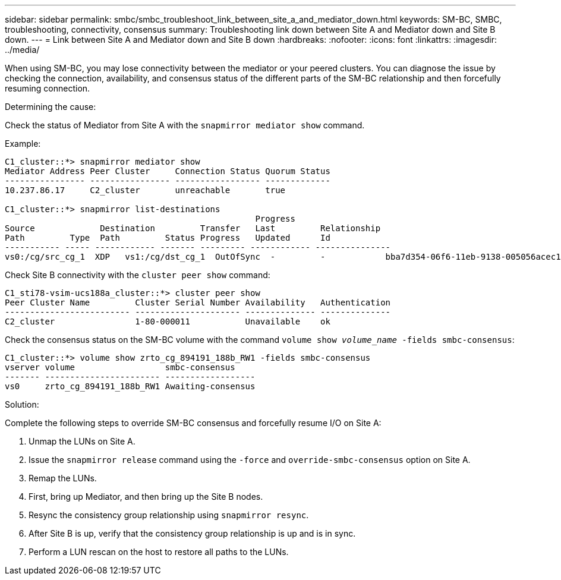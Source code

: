 ---
sidebar: sidebar
permalink: smbc/smbc_troubleshoot_link_between_site_a_and_mediator_down.html
keywords: SM-BC, SMBC, troubleshooting, connectivity, consensus
summary: Troubleshooting link down between Site A and Mediator down and Site B down.
---
= Link between Site A and Mediator down and Site B down
:hardbreaks:
:nofooter:
:icons: font
:linkattrs:
:imagesdir: ../media/

[.lead]
When using SM-BC, you may lose connectivity between the mediator or your peered clusters. You can diagnose the issue by checking the connection, availability, and consensus status of the different parts of the SM-BC relationship and then forcefully resuming connection.

.Determining the cause:

Check the status of Mediator from Site A with the `snapmirror mediator show` command.

.Example:
....
C1_cluster::*> snapmirror mediator show
Mediator Address Peer Cluster     Connection Status Quorum Status
---------------- ---------------- ----------------- -------------
10.237.86.17     C2_cluster       unreachable       true

C1_cluster::*> snapmirror list-destinations
                                                  Progress
Source             Destination         Transfer   Last         Relationship
Path         Type  Path         Status Progress   Updated      Id
----------- ----- ------------ ------- --------- ------------ ---------------
vs0:/cg/src_cg_1  XDP   vs1:/cg/dst_cg_1  OutOfSync  -         -            bba7d354-06f6-11eb-9138-005056acec19
....

Check Site B connectivity with the `cluster peer show` command:

....
C1_sti78-vsim-ucs188a_cluster::*> cluster peer show
Peer Cluster Name         Cluster Serial Number Availability   Authentication
------------------------- --------------------- -------------- --------------
C2_cluster                1-80-000011           Unavailable    ok
....

Check the consensus status on the SM-BC volume with the command `volume show _volume_name_ -fields smbc-consensus`:

....
C1_cluster::*> volume show zrto_cg_894191_188b_RW1 -fields smbc-consensus
vserver volume                  smbc-consensus
------- ----------------------- ------------------
vs0     zrto_cg_894191_188b_RW1 Awaiting-consensus
....

.Solution:

Complete the following steps to override SM-BC consensus and forcefully resume I/O on Site A:

. Unmap the LUNs on Site A.

. Issue the `snapmirror release` command using the `-force` and `override-smbc-consensus` option on Site A.

.	Remap the LUNs.

. First, bring up Mediator, and then bring up the Site B nodes.

. Resync the consistency group relationship using `snapmirror resync`.

. After Site B is up, verify that the consistency group relationship is up and is in sync.

. Perform a LUN rescan on the host to restore all paths to the LUNs.

// 1 april 2022, issue #440
